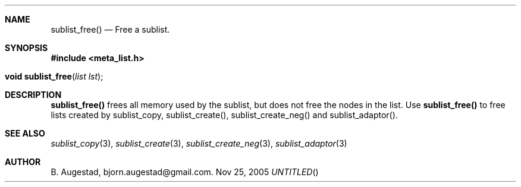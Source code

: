 .Dd Nov 25, 2005
.Th sublist_free 3
.Sh NAME
.Nm sublist_free() 
.Nd Free a sublist.
.Sh SYNOPSIS
.Fd #include <meta_list.h>
.Fo "void sublist_free"
.Fa "list lst"
.Fc
.Sh DESCRIPTION
.Nm
frees all memory used by the sublist, but does not free the nodes in the list. 
Use 
.Nm
to free lists created by sublist_copy, sublist_create(), sublist_create_neg() and sublist_adaptor().
.Sh SEE ALSO
.Xr sublist_copy 3 ,
.Xr sublist_create 3 ,
.Xr sublist_create_neg 3 ,
.Xr sublist_adaptor 3
.Sh AUTHOR
B. Augestad, bjorn.augestad@gmail.com.
